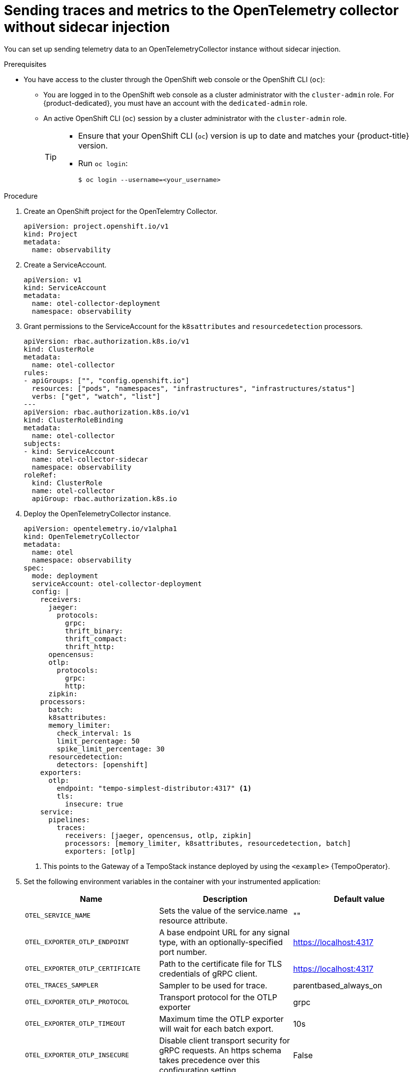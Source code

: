 // Module included in the following assemblies:
//
// * /distr_tracing/distr_tracing_otel/distr-tracing-otel-using.adoc

:_content-type: PROCEDURE
[id="distr-tracing-otel-send-traces-and-metrics-to-otel-collector-no-sidecar_{context}"]
= Sending traces and metrics to the OpenTelemetry collector without sidecar injection

You can set up sending telemetry data to an OpenTelemetryCollector instance without sidecar injection.

.Prerequisites

* You have access to the cluster through the OpenShift web console or the OpenShift CLI (`oc`):

** You are logged in to the OpenShift web console as a cluster administrator with the `cluster-admin` role. For {product-dedicated}, you must have an account with the `dedicated-admin` role.

** An active OpenShift CLI (`oc`) session by a cluster administrator with the `cluster-admin` role.
+
[TIP]
====
* Ensure that your OpenShift CLI (`oc`) version is up to date and matches your {product-title} version.

* Run `oc login`:
+
[source,terminal]
----
$ oc login --username=<your_username>
----
====

.Procedure

. Create an OpenShift project for the OpenTelemtry Collector.
+
[source,yaml]
----
apiVersion: project.openshift.io/v1
kind: Project
metadata:
  name: observability
----

. Create a ServiceAccount.
+
[source,yaml]
----
apiVersion: v1
kind: ServiceAccount
metadata:
  name: otel-collector-deployment
  namespace: observability
----

. Grant permissions to the ServiceAccount for the `k8sattributes` and `resourcedetection` processors.
+
[source,yaml]
----
apiVersion: rbac.authorization.k8s.io/v1
kind: ClusterRole
metadata:
  name: otel-collector
rules:
- apiGroups: ["", "config.openshift.io"]
  resources: ["pods", "namespaces", "infrastructures", "infrastructures/status"]
  verbs: ["get", "watch", "list"]
---
apiVersion: rbac.authorization.k8s.io/v1
kind: ClusterRoleBinding
metadata:
  name: otel-collector
subjects:
- kind: ServiceAccount
  name: otel-collector-sidecar
  namespace: observability
roleRef:
  kind: ClusterRole
  name: otel-collector
  apiGroup: rbac.authorization.k8s.io
----

. Deploy the OpenTelemetryCollector instance.
+
[source,yaml]
----
apiVersion: opentelemetry.io/v1alpha1
kind: OpenTelemetryCollector
metadata:
  name: otel
  namespace: observability
spec:
  mode: deployment
  serviceAccount: otel-collector-deployment
  config: |
    receivers:
      jaeger:
        protocols:
          grpc:
          thrift_binary:
          thrift_compact:
          thrift_http:
      opencensus:
      otlp:
        protocols:
          grpc:
          http:
      zipkin:
    processors:
      batch:
      k8sattributes:
      memory_limiter:
        check_interval: 1s
        limit_percentage: 50
        spike_limit_percentage: 30
      resourcedetection:
        detectors: [openshift]
    exporters:
      otlp:
        endpoint: "tempo-simplest-distributor:4317" <1>
        tls:
          insecure: true
    service:
      pipelines:
        traces:
          receivers: [jaeger, opencensus, otlp, zipkin]
          processors: [memory_limiter, k8sattributes, resourcedetection, batch]
          exporters: [otlp]
----
<1> This points to the Gateway of a TempoStack instance deployed by using the `<example>` {TempoOperator}.

. Set the following environment variables in the container with your instrumented application:
+
[options="header"]
[cols="l, a, a"]
|===
|Name |Description |Default value
|OTEL_SERVICE_NAME
|Sets the value of the service.name resource attribute.
|""

|OTEL_EXPORTER_OTLP_ENDPOINT
|A base endpoint URL for any signal type, with an optionally-specified port number.
|https://localhost:4317

|OTEL_EXPORTER_OTLP_CERTIFICATE
|Path to the certificate file for TLS credentials of gRPC client.
|https://localhost:4317

|OTEL_TRACES_SAMPLER
|Sampler to be used for trace.
|parentbased_always_on

|OTEL_EXPORTER_OTLP_PROTOCOL
|Transport protocol for the OTLP exporter
|grpc

|OTEL_EXPORTER_OTLP_TIMEOUT
|Maximum time the OTLP exporter will wait for each batch export.
|10s

|OTEL_EXPORTER_OTLP_INSECURE
|Disable client transport security for gRPC requests. An https schema takes precedence over this configuration setting.
|False
|===
